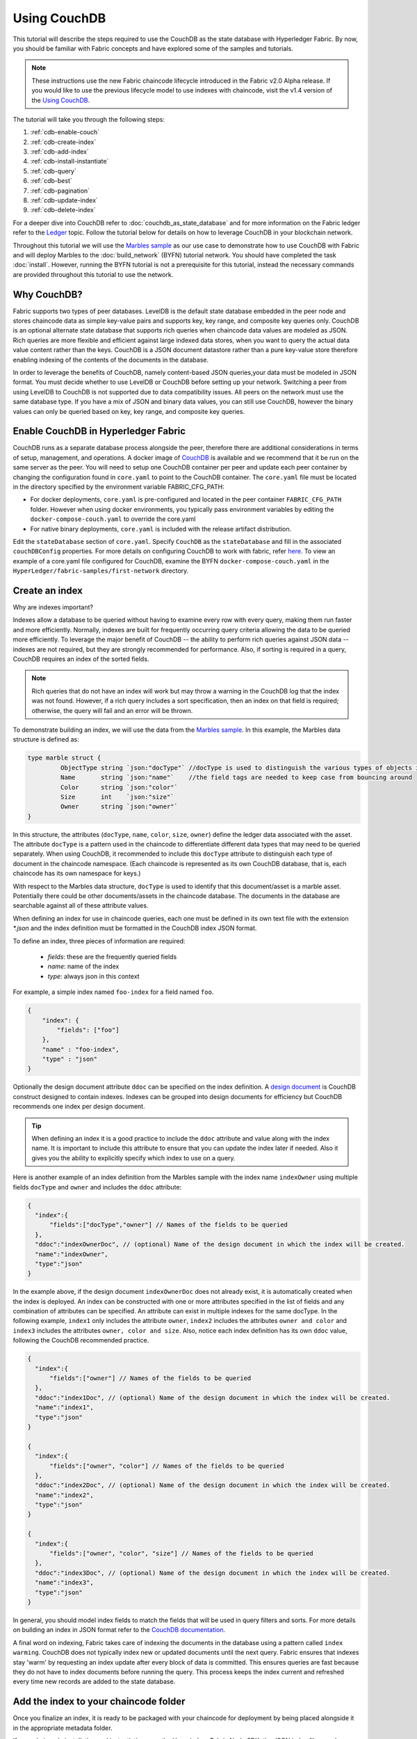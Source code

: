 
Using CouchDB
=============

This tutorial will describe the steps required to use the CouchDB as the state
database with Hyperledger Fabric. By now, you should be familiar with Fabric
concepts and have explored some of the samples and tutorials.

.. note:: These instructions use the new Fabric chaincode lifecycle introduced
          in the Fabric v2.0 Alpha release. If you would like to use the previous
          lifecycle model to use indexes with chaincode, visit the v1.4
          version of the `Using CouchDB <https://hyperledger-fabric.readthedocs.io/en/release-1.4/couchdb_tutorial.html>`__.

The tutorial will take you through the following steps:

#. :ref:`cdb-enable-couch`
#. :ref:`cdb-create-index`
#. :ref:`cdb-add-index`
#. :ref:`cdb-install-instantiate`
#. :ref:`cdb-query`
#. :ref:`cdb-best`
#. :ref:`cdb-pagination`
#. :ref:`cdb-update-index`
#. :ref:`cdb-delete-index`

For a deeper dive into CouchDB refer to :doc:`couchdb_as_state_database`
and for more information on the Fabric ledger refer to the `Ledger <ledger/ledger.html>`_
topic. Follow the tutorial below for details on how to leverage CouchDB in your
blockchain network.

Throughout this tutorial we will use the `Marbles sample <https://github.com/hyperledger/fabric-samples/blob/master/chaincode/marbles02/go/marbles_chaincode.go>`__
as our use case to demonstrate how to use CouchDB with Fabric and will deploy
Marbles to the :doc:`build_network` (BYFN) tutorial network. You should have
completed the task :doc:`install`. However, running the BYFN tutorial is not
a prerequisite for this tutorial, instead the necessary commands are provided
throughout this tutorial to use the network.

Why CouchDB?
~~~~~~~~~~~~

Fabric supports two types of peer databases. LevelDB is the default state
database embedded in the peer node and stores chaincode data as simple
key-value pairs and supports key, key range, and composite key queries only.
CouchDB is an optional alternate state database that supports rich
queries when chaincode data values are modeled as JSON. Rich queries are more
flexible and efficient against large indexed data stores, when you want to
query the actual data value content rather than the keys. CouchDB is a JSON
document datastore rather than a pure key-value store therefore enabling
indexing of the contents of the documents in the database.

In order to leverage the benefits of CouchDB, namely content-based JSON
queries,your data must be modeled in JSON format. You must decide whether to use
LevelDB or CouchDB before setting up your network. Switching a peer from using
LevelDB to CouchDB is not supported due to data compatibility issues. All peers
on the network must use the same database type. If you have a mix of JSON and
binary data values, you can still use CouchDB, however the binary values can
only be queried based on key, key range, and composite key queries.

.. _cdb-enable-couch:

Enable CouchDB in Hyperledger Fabric
~~~~~~~~~~~~~~~~~~~~~~~~~~~~~~~~~~~~

CouchDB runs as a separate database process alongside the peer, therefore there
are additional considerations in terms of setup, management, and operations.
A docker image of `CouchDB <https://hub.docker.com/r/hyperledger/fabric-couchdb/>`__
is available and we recommend that it be run on the same server as the
peer. You will need to setup one CouchDB container per peer
and update each peer container by changing the configuration found in
``core.yaml`` to point to the CouchDB container. The ``core.yaml``
file must be located in the directory specified by the environment variable
FABRIC_CFG_PATH:

* For docker deployments, ``core.yaml`` is pre-configured and located in the peer
  container ``FABRIC_CFG_PATH`` folder. However when using docker environments,
  you typically pass environment variables by editing the
  ``docker-compose-couch.yaml``  to override the core.yaml

* For native binary deployments, ``core.yaml`` is included with the release artifact
  distribution.

Edit the ``stateDatabase`` section of ``core.yaml``. Specify ``CouchDB`` as the
``stateDatabase`` and fill in the associated ``couchDBConfig`` properties. For
more details on configuring CouchDB to work with fabric, refer `here <http://hyperledger-fabric.readthedocs.io/en/master/couchdb_as_state_database.html#couchdb-configuration>`__.
To view an example of a core.yaml file configured for CouchDB, examine the
BYFN ``docker-compose-couch.yaml`` in the ``HyperLedger/fabric-samples/first-network``
directory.

.. _cdb-create-index:

Create an index
~~~~~~~~~~~~~~~

Why are indexes important?

Indexes allow a database to be queried without having to examine every row
with every query, making them run faster and more efficiently. Normally,
indexes are built for frequently occurring query criteria allowing the data to
be queried more efficiently. To leverage the major benefit of CouchDB -- the
ability to perform rich queries against JSON data -- indexes are not required,
but they are strongly recommended for performance. Also, if sorting is required
in a query, CouchDB requires an index of the sorted fields.

.. note::

   Rich queries that do not have an index will work but may throw a warning
   in the CouchDB log that the index was not found. However, if a rich query
   includes a sort specification, then an index on that field is required;
   otherwise, the query will fail and an error will be thrown.

To demonstrate building an index, we will use the data from the `Marbles
sample <https://github.com/hyperledger/fabric-samples/blob/master/chaincode/marbles02/go/marbles_chaincode.go>`__.
In this example, the Marbles data structure is defined as:

.. code:: javascript

  type marble struct {
	   ObjectType string `json:"docType"` //docType is used to distinguish the various types of objects in state database
	   Name       string `json:"name"`    //the field tags are needed to keep case from bouncing around
	   Color      string `json:"color"`
           Size       int    `json:"size"`
           Owner      string `json:"owner"`
  }


In this structure, the attributes (``docType``, ``name``, ``color``, ``size``,
``owner``) define the ledger data associated with the asset. The attribute
``docType`` is a pattern used in the chaincode to differentiate different data
types that may need to be queried separately. When using CouchDB, it
recommended to include this ``docType`` attribute to distinguish each type of
document in the chaincode namespace. (Each chaincode is represented as its own
CouchDB database, that is, each chaincode has its own namespace for keys.)

With respect to the Marbles data structure, ``docType`` is used to identify
that this document/asset is a marble asset. Potentially there could be other
documents/assets in the chaincode database. The documents in the database are
searchable against all of these attribute values.

When defining an index for use in chaincode queries, each one must be defined
in its own text file with the extension `*.json` and the index definition must
be formatted in the CouchDB index JSON format.

To define an index, three pieces of information are required:

  * `fields`: these are the frequently queried fields
  * `name`: name of the index
  * `type`: always json in this context

For example, a simple index named ``foo-index`` for a field named ``foo``.

.. code:: json

    {
        "index": {
            "fields": ["foo"]
        },
        "name" : "foo-index",
        "type" : "json"
    }

Optionally the design document  attribute ``ddoc`` can be specified on the index
definition. A `design document <http://guide.couchdb.org/draft/design.html>`__ is
CouchDB construct designed to contain indexes. Indexes can be grouped into
design documents for efficiency but CouchDB recommends one index per design
document.

.. tip:: When defining an index it is a good practice to include the ``ddoc``
         attribute and value along with the index name. It is important to
         include this attribute to ensure that you can update the index later
         if needed. Also it gives you the ability to explicitly specify which
         index to use on a query.


Here is another example of an index definition from the Marbles sample with
the index name ``indexOwner`` using multiple fields ``docType`` and ``owner``
and includes the ``ddoc`` attribute:

.. _indexExample:

.. code:: json

  {
    "index":{
        "fields":["docType","owner"] // Names of the fields to be queried
    },
    "ddoc":"indexOwnerDoc", // (optional) Name of the design document in which the index will be created.
    "name":"indexOwner",
    "type":"json"
  }

In the example above, if the design document ``indexOwnerDoc`` does not already
exist, it is automatically created when the index is deployed. An index can be
constructed with one or more attributes specified in the list of fields and
any combination of attributes can be specified. An attribute can exist in
multiple indexes for the same docType. In the following example, ``index1``
only includes the attribute ``owner``, ``index2`` includes the attributes
``owner and color`` and ``index3`` includes the attributes ``owner, color and
size``. Also, notice each index definition has its own ``ddoc`` value, following
the CouchDB recommended practice.

.. code:: json

  {
    "index":{
        "fields":["owner"] // Names of the fields to be queried
    },
    "ddoc":"index1Doc", // (optional) Name of the design document in which the index will be created.
    "name":"index1",
    "type":"json"
  }

  {
    "index":{
        "fields":["owner", "color"] // Names of the fields to be queried
    },
    "ddoc":"index2Doc", // (optional) Name of the design document in which the index will be created.
    "name":"index2",
    "type":"json"
  }

  {
    "index":{
        "fields":["owner", "color", "size"] // Names of the fields to be queried
    },
    "ddoc":"index3Doc", // (optional) Name of the design document in which the index will be created.
    "name":"index3",
    "type":"json"
  }


In general, you should model index fields to match the fields that will be used
in query filters and sorts. For more details on building an index in JSON
format refer to the `CouchDB documentation <http://docs.couchdb.org/en/latest/api/database/find.html#db-index>`__.

A final word on indexing, Fabric takes care of indexing the documents in the
database using a pattern called ``index warming``. CouchDB does not typically
index new or updated documents until the next query. Fabric ensures that
indexes stay 'warm' by requesting an index update after every block of data is
committed.  This ensures queries are fast because they do not have to index
documents before running the query. This process keeps the index current
and refreshed every time new records are added to the state database.

.. _cdb-add-index:


Add the index to your chaincode folder
~~~~~~~~~~~~~~~~~~~~~~~~~~~~~~~~~~~~~~

Once you finalize an index, it is ready to be packaged with your chaincode for
deployment by being placed alongside it in the appropriate metadata folder.

If your chaincode installation and instantiation uses the Hyperledger
Fabric Node SDK, the JSON index files can be located in any folder as long
as it conforms to this `directory structure <https://fabric-sdk-node.github.io/tutorial-metadata-chaincode.html>`__.
During the chaincode installation using the ``client.installChaincode()`` API,
include the attribute (``metadataPath``) in the `installation request <https://fabric-sdk-node.github.io/global.html#ChaincodeInstallRequest>`__.
The value of the metadataPath is a string representing the absolute path to the
directory structure containing the JSON index file(s).

Alternatively, if you are using the
:doc:`commands/peercommand` command to install and instantiate the chaincode, then the JSON
index files must be located under the path ``META-INF/statedb/couchdb/indexes``
which is located inside the directory where the chaincode resides.

The `Marbles sample <https://github.com/hyperledger/fabric-samples/tree/master/chaincode/marbles02/go>`__  below illustrates how the index
is packaged with the chaincode which will be installed using the peer commands.

.. image:: images/couchdb_tutorial_pkg_example.png
  :scale: 100%
  :align: center
  :alt: Marbles Chaincode Index Package

This sample includes one index named indexOwnerDoc:

.. code:: json

  {"index":{"fields":["docType","owner"]},"ddoc":"indexOwnerDoc", "name":"indexOwner","type":"json"}


Start the network
-----------------

:guilabel:`Try it yourself`

 Before installing and instantiating the marbles chaincode, we need to start
 up the BYFN network. For the sake of this tutorial, we want to operate
 from a known initial state. The following command will kill any active
 or stale docker containers and remove previously generated artifacts.
 Therefore let's run the following command to clean up any
 previous environments:

 .. code:: bash

  cd fabric-samples/first-network
  ./byfn.sh down


 Now start up the BYFN network with CouchDB by running the following command:

 .. code:: bash

   ./byfn.sh up -c mychannel -s couchdb

 This will create a simple Fabric network consisting of a single channel named
 `mychannel` with two organizations (each maintaining two peer nodes) and an
 ordering service while using CouchDB as the state database.

.. _cdb-install-instantiate:

Install and define the Chaincode
~~~~~~~~~~~~~~~~~~~~~~~~~~~~~~~~

Client applications interact with the blockchain ledger through chaincode.
Therefore we need to install a chaincode on every peer that will execute and
endorse our transactions. However, before we can interact with our chaincode,
the members of the channel need to agree on a chaincode definition that
establishes chaincode governance. In the previous section, we demonstrated how
to add the index to the chaincode folder so that it is ready for deployment.

The chaincode needs to be packaged before it can be installed on our peers.
We can use the `peer lifecycle chaincode package <http://hyperledger-fabric.readthedocs.io/en/latest/commands/peerlifecycle.html#peer-lifecycle-chaincode-package>`__ command
to package the marbles chaincode.

:guilabel:`Try it yourself`

Assuming you have started the BYFN network, enter the CLI container:

.. code:: bash

    docker exec -it cli bash

Your command prompt will change to something similar to:

.. code:: bash

   bash-4.4#

1. Use the following command to package the marbles chaincode from the git
repository inside your local container.

.. code:: bash

    peer lifecycle chaincode package marbles.tar.gz --path github.com/hyperledger/fabric-samples/chaincode/marbles02/go --lang golang --label marbles_1

This command will create a chaincode package named marbles.tar.gz.

2. Use the following command to install the chaincode package onto the peer
``peer0.org1.example.com`` in your BYFN network. By default, after starting
the BYFN network, the active peer is set to:
``CORE_PEER_ADDRESS=peer0.org1.example.com:7051``:

.. code:: bash

    peer lifecycle chaincode install marbles.tar.gz

A successful install command will return the chaincode identifier, similar to
the response below:

.. code:: bash

    2019-04-22 18:47:38.312 UTC [cli.lifecycle.chaincode] submitInstallProposal -> INFO 001 Installed remotely: response:<status:200 payload:"\nJmarbles_1:0907c1f3d3574afca69946e1b6132691d58c2f5c5703df7fc3b692861e92ecd3\022\tmarbles_1" >
    2019-04-22 18:47:38.312 UTC [cli.lifecycle.chaincode] submitInstallProposal -> INFO 002 Chaincode code package identifier: marbles_1:0907c1f3d3574afca69946e1b6132691d58c2f5c5703df7fc3b692861e92ecd3

After installing the chaincode on our peer, we need to approve a chaincode
definition for our organization, and commit the chaincode definition to the
channel. The chaincode definition includes the package identifier that was
returned by the install command. We can also use the `peer lifecycle chaincode queryinstalled <http://hyperledger-fabric.readthedocs.io/en/latest/commands/peerlifecycle.html#peer-lifecycle-chaincode-queryinstalled>`__
command to find the package ID of ``marbles.tar.gz``.

3. Use the following command to query your peer for the package ID of the
installed chaincode.

.. code:: bash

    peer lifecycle chaincode queryinstalled

The command will return the same package identifier as the install command.
You should see output similar to the following:

.. code:: bash

    Installed chaincodes on peer:
    Package ID: marbles_1:0907c1f3d3574afca69946e1b6132691d58c2f5c5703df7fc3b692861e92ecd3, Label: marbles_1
    Package ID: mycc_1:27ef99cb3cbd1b545063f018f3670eddc0d54f40b2660b8f853ad2854c49a0d8, Label: mycc_1

4. Declare the package ID as an environment variable. Paste the package ID of
marbles_1 returned by the ``peer lifecycle chaincode queryinstalled`` command
into the command below. The package ID may not be the same for all users, so
you need to complete this step using the package ID returned from your console.

.. code:: bash

    export CC_PACKAGE_ID=marbles_1:0907c1f3d3574afca69946e1b6132691d58c2f5c5703df7fc3b692861e92ecd3

5. Use the following command to approve a definition of the marbles chaincode
for Org1. The approval is distributed within each organization, so the command
does not need to target every peer of an organization.

.. code:: bash

    export ORDERER_CA=/opt/gopath/src/github.com/hyperledger/fabric/peer/crypto/ordererOrganizations/example.com/orderers/orderer.example.com/msp/tlscacerts/tlsca.example.com-cert.pem
    peer lifecycle chaincode approveformyorg --channelID mychannel --name marbles --version 1.0 --signature-policy "OR('Org1MSP.member','Org2MSP.member')" --init-required --package-id $CC_PACKAGE_ID --sequence 1 --tls true --cafile $ORDERER_CA

When the command completes successfully you should see something similar to :

.. code:: bash

    2019-03-18 16:04:09.046 UTC [cli.lifecycle.chaincode] InitCmdFactory -> INFO 001 Retrieved channel (mychannel) orderer endpoint: orderer.example.com:7050
    2019-03-18 16:04:11.253 UTC [chaincodeCmd] ClientWait -> INFO 002 txid [efba188ca77889cc1c328fc98e0bb12d3ad0abcda3f84da3714471c7c1e6c13c] committed with status (VALID) at

6. We need a majority of organizations to approve a chaincode definition before
it can be committed to the channel. This implies that we need Org2 to approve
the chaincode definition as well. Because we do not need Org2 to endorse the
chaincode and did not install the package on any Org2 peers, we do not need to
provide a packageID as part of the chaincode definition.

Use the CLI to switch to Org2. Copy and paste the following block of commands
as a group into the peer container and run them all at once.

.. code:: bash

    export CORE_PEER_ADDRESS=peer0.org2.example.com:9051
    export CORE_PEER_LOCALMSPID=Org2MSP
    export PEER0_ORG2_CA=/opt/gopath/src/github.com/hyperledger/fabric/peer/crypto/peerOrganizations/org2.example.com/peers/peer0.org2.example.com/tls/ca.crt
    export CORE_PEER_TLS_ROOTCERT_FILE=$PEER0_ORG2_CA
    export CORE_PEER_MSPCONFIGPATH=/opt/gopath/src/github.com/hyperledger/fabric/peer/crypto/peerOrganizations/org2.example.com/users/Admin@org2.example.com/msp

7. You can now approve the chaincode definition for Org2:

.. code:: bash

    peer lifecycle chaincode approveformyorg --channelID mychannel --name marbles --version 1.0 --signature-policy "OR('Org1MSP.member','Org2MSP.member')" --init-required --sequence 1 --tls true --cafile $ORDERER_CA

Once a sufficient number of organizations (in this case, a majority) have
approved a chaincode definition, one organization can commit the definition to
the channel using the `peer lifecycle chaincode commit <http://hyperledger-fabric.readthedocs.io/en/latest/commands/peerlifecycle.html#peer-lifecycle-chaincode-commit>`__ command.

We are ready to use the chaincode after the chaincode definition has been
committed to the channel. Because the marbles chaincode contains an
initialization function, we need to use the `peer chaincode invoke <http://hyperledger-fabric.readthedocs.io/en/master/commands/peerchaincode.html?%20chaincode%20instantiate#peer-chaincode-instantiate>`__ command
to invoke ``Init()`` before we can use other functions in the chaincode.

8. Run the following commands to commit the definition of the marbles private
data chaincode to the BYFN channel ``mychannel``. This command needs to target
peers in Org1 and Org2 to collect endorsements for the commit transaction.

.. code:: bash

    export ORDERER_CA=/opt/gopath/src/github.com/hyperledger/fabric/peer/crypto/ordererOrganizations/example.com/orderers/orderer.example.com/msp/tlscacerts/tlsca.example.com-cert.pem
    export ORG1_CA=/opt/gopath/src/github.com/hyperledger/fabric/peer/crypto/peerOrganizations/org1.example.com/peers/peer0.org1.example.com/tls/ca.crt
    export ORG2_CA=/opt/gopath/src/github.com/hyperledger/fabric/peer/crypto/peerOrganizations/org2.example.com/peers/peer0.org2.example.com/tls/ca.crt
    peer lifecycle chaincode commit -o orderer.example.com:7050 --channelID mychannel --name marbles --version 1.0 --sequence 1 --signature-policy "OR('Org1MSP.member','Org2MSP.member')" --init-required --tls true --cafile $ORDERER_CA --peerAddresses peer0.org1.example.com:7051 --tlsRootCertFiles $ORG1_CA --peerAddresses peer0.org2.example.com:9051 --tlsRootCertFiles $ORG2_CA

When the commit transaction completes successfully you should see something
similar to:

.. code:: bash

    2019-04-22 18:57:34.274 UTC [chaincodeCmd] ClientWait -> INFO 001 txid [3da8b0bb8e128b5e1b6e4884359b5583dff823fce2624f975c69df6bce614614] committed with status (VALID) at peer0.org2.example.com:9051
    2019-04-22 18:57:34.709 UTC [chaincodeCmd] ClientWait -> INFO 002 txid [3da8b0bb8e128b5e1b6e4884359b5583dff823fce2624f975c69df6bce614614] committed with status (VALID) at peer0.org1.example.com:7051

9. Use the following command to invoke the ``Init`` function to initialize
the chaincode. This will start the chaincode on ``peer0.org1.example.com:7051``.

.. code:: bash

    peer chaincode invoke -o orderer.example.com:7050 --channelID mychannel --name marbles --isInit --tls true --cafile $ORDERER_CA --peerAddresses peer0.org1.example.com:7051 --tlsRootCertFiles $ORG1_CA -c '{"Args":["Init"]}'


Verify index was deployed
-------------------------

Indexes will be deployed to each peer's CouchDB state database once the
chaincode is both installed on the peer and started on the channel. You
can verify that the CouchDB index was created successfully by examining the
peer log in the Docker container.

:guilabel:`Try it yourself`

To view the logs in the peer docker container, open a new Terminal window and
run the following command to grep for message confirmation that the index was
created.

::

   docker logs peer0.org1.example.com  2>&1 | grep "CouchDB index"


You should see a result that looks like the following:

::

   [couchdb] CreateIndex -> INFO 0be Created CouchDB index [indexOwner] in state database [mychannel_marbles] using design document [_design/indexOwnerDoc]

.. note:: If Marbles was not installed on the BYFN peer ``peer0.org1.example.com``,
          you may need to replace it with the name of a different peer where
          Marbles was installed.

.. _cdb-query:

Query the CouchDB State Database
~~~~~~~~~~~~~~~~~~~~~~~~~~~~~~~~

Now that the index has been defined in the JSON file and deployed alongside
the chaincode, chaincode functions can execute JSON queries against the CouchDB
state database, and thereby peer commands can invoke the chaincode functions.

Specifying an index name on a query is optional. If not specified, and an index
already exists for the fields being queried, the existing index will be
automatically used.

.. tip:: It is a good practice to explicitly include an index name on a
         query using the ``use_index`` keyword. Without it, CouchDB may pick a
         less optimal index. Also CouchDB may not use an index at all and you
         may not realize it, at the low volumes during testing. Only upon
         higher volumes you may realize slow performance because CouchDB is not
         using an index and you assumed it was.


Build the query in chaincode
----------------------------

You can perform complex rich queries against the chaincode data values using
the CouchDB JSON query language within chaincode. As we explored above, the
`marbles02 sample chaincode <https://github.com/hyperledger/fabric-samples/blob/master/chaincode/marbles02/go/marbles_chaincode.go>`__
includes an index and rich queries are defined in the functions - ``queryMarbles``
and ``queryMarblesByOwner``:

  * **queryMarbles** --

      Example of an **ad hoc rich query**. This is a query
      where a (selector) string can be passed into the function. This query
      would be useful to client applications that need to dynamically build
      their own selectors at runtime. For more information on selectors refer
      to `CouchDB selector syntax <http://docs.couchdb.org/en/latest/api/database/find.html#find-selectors>`__.


  * **queryMarblesByOwner** --

      Example of a parameterized query where the
      query logic is baked into the chaincode. In this case the function accepts
      a single argument, the marble owner. It then queries the state database for
      JSON documents matching the docType of “marble” and the owner id using the
      JSON query syntax.


Run the query using the peer command
------------------------------------

In absence of a client application to test rich queries defined in chaincode,
peer commands can be used. Peer commands run from the command line inside the
docker container. We will customize the `peer chaincode query <http://hyperledger-fabric.readthedocs.io/en/master/commands/peerchaincode.html?%20chaincode%20query#peer-chaincode-query>`__
command to use the Marbles index ``indexOwner`` and query for all marbles owned
by "tom" using the ``queryMarbles`` function.

:guilabel:`Try it yourself`

Before querying the database, we should add some data. Run the following
command in the peer container as Org1 to create a marble owned by "tom":

.. code:: bash

    export CORE_PEER_ADDRESS=peer0.org1.example.com:7051
    export CORE_PEER_LOCALMSPID=Org1MSP
    export PEER0_ORG1_CA=/opt/gopath/src/github.com/hyperledger/fabric/peer/crypto/peerOrganizations/org1.example.com/peers/peer0.org1.example.com/tls/ca.crt
    export CORE_PEER_TLS_ROOTCERT_FILE=$PEER0_ORG1_CA
    export CORE_PEER_MSPCONFIGPATH=/opt/gopath/src/github.com/hyperledger/fabric/peer/crypto/peerOrganizations/org1.example.com/users/Admin@org1.example.com/msp
    peer chaincode invoke -o orderer.example.com:7050 --tls --cafile /opt/gopath/src/github.com/hyperledger/fabric/peer/crypto/ordererOrganizations/example.com/orderers/orderer.example.com/msp/tlscacerts/tlsca.example.com-cert.pem -C mychannel -n marbles -c '{"Args":["initMarble","marble1","blue","35","tom"]}'

 After an index has been deployed when the chaincode is initialized, it will
 automatically be utilized by chaincode queries. CouchDB can determine which
 index to use based on the fields being queried. If an index exists for the
 query criteria it will be used. However the recommended approach is to
 specify the ``use_index`` keyword on the query. The peer command below is an
 example of how to specify the index explicitly in the selector syntax by
 including the ``use_index`` keyword:

 .. code:: bash

   // Rich Query with index name explicitly specified:
   peer chaincode query -C mychannel -n marbles -c '{"Args":["queryMarbles", "{\"selector\":{\"docType\":\"marble\",\"owner\":\"tom\"}, \"use_index\":[\"_design/indexOwnerDoc\", \"indexOwner\"]}"]}'

Delving into the query command above, there are three arguments of interest:

*  ``queryMarbles``

  Name of the function in the Marbles chaincode. Notice a `shim <https://godoc.org/github.com/hyperledger/fabric/core/chaincode/shim>`__
  ``shim.ChaincodeStubInterface`` is used to access and modify the ledger. The
  ``getQueryResultForQueryString()`` passes the queryString to the shim API ``getQueryResult()``.

.. code:: bash

  func (t *SimpleChaincode) queryMarbles(stub shim.ChaincodeStubInterface, args []string) pb.Response {

	  //   0
	  // "queryString"
	   if len(args) < 1 {
		   return shim.Error("Incorrect number of arguments. Expecting 1")
	   }

	   queryString := args[0]

	   queryResults, err := getQueryResultForQueryString(stub, queryString)
	   if err != nil {
		 return shim.Error(err.Error())
	   }
	   return shim.Success(queryResults)
  }

*  ``{"selector":{"docType":"marble","owner":"tom"}``

  This is an example of an **ad hoc selector** string which finds all documents
  of type ``marble`` where the ``owner`` attribute has a value of ``tom``.


*  ``"use_index":["_design/indexOwnerDoc", "indexOwner"]``

  Specifies both the design doc name  ``indexOwnerDoc`` and index name
  ``indexOwner``. In this example the selector query explicitly includes the
  index name, specified by using the ``use_index`` keyword. Recalling the
  index definition above :ref:`cdb-create-index`, it contains a design doc,
  ``"ddoc":"indexOwnerDoc"``. With CouchDB, if you plan to explicitly include
  the index name on the query, then the index definition must include the
  ``ddoc`` value, so it can be referenced with the ``use_index`` keyword.


The query runs successfully and the index is leveraged with the following results:

.. code:: json

  Query Result: [{"Key":"marble1", "Record":{"color":"blue","docType":"marble","name":"marble1","owner":"tom","size":35}}]

.. _cdb-best:

Use best practices for queries and indexes
~~~~~~~~~~~~~~~~~~~~~~~~~~~~~~~~~~~~~~~~~~

Queries that use indexes will complete faster, without having to scan the full
database in couchDB. Understanding indexes will allow you to write your queries
for better performance and help your application handle larger amounts
of data or blocks on your network.

It is also important to plan the indexes you install with your chaincode. You
should install only a few indexes per chaincode that support most of your queries.
Adding too many indexes, or using an excessive number of fields in an index, will
degrade the performance of your network. This is because the indexes are updated
after each block is committed. The more indexes need to be updated through
"index warming", the longer it will take for transactions to complete.

The examples in this section will help demonstrate how queries use indexes and
what type of queries will have the best performance. Remember the following
when writing your queries:

* All fields in the index must also be in the selector or sort sections of your query
  for the index to be used.
* More complex queries will have a lower performance and will be less likely to
  use an index.
* You should try to avoid operators that will result in a full table scan or a
  full index scan such as ``$or``, ``$in`` and ``$regex``.

In the previous section of this tutorial, you issued the following query against
the marbles chaincode:

.. code:: bash

  // Example one: query fully supported by the index
  peer chaincode query -C $CHANNEL_NAME -n marbles -c '{"Args":["queryMarbles", "{\"selector\":{\"docType\":\"marble\",\"owner\":\"tom\"}, \"use_index\":[\"indexOwnerDoc\", \"indexOwner\"]}"]}'

The marbles chaincode was installed with the ``indexOwnerDoc`` index:

.. code:: json

  {"index":{"fields":["docType","owner"]},"ddoc":"indexOwnerDoc", "name":"indexOwner","type":"json"}

Notice that both the fields in the query, ``docType`` and ``owner``, are
included in the index, making it a fully supported query. As a result this
query will be able to use the data in the index, without having to search the
full database. Fully supported queries such as this one will return faster than
other queries from your chaincode.

If you add extra fields to the query above, it will still use the index.
However, the query will additionally have to scan the indexed data for the
extra fields, resulting in a longer response time. As an example, the query
below will still use the index, but will take a longer time to return than the
previous example.

.. code:: bash

  // Example two: query fully supported by the index with additional data
  peer chaincode query -C $CHANNEL_NAME -n marbles -c '{"Args":["queryMarbles", "{\"selector\":{\"docType\":\"marble\",\"owner\":\"tom\",\"color\":\"red\"}, \"use_index\":[\"/indexOwnerDoc\", \"indexOwner\"]}"]}'

A query that does not include all fields in the index will have to scan the full
database instead. For example, the query below searches for the owner, without
specifying the the type of item owned. Since the ownerIndexDoc contains both
the ``owner`` and ``docType`` fields, this query will not be able to use the
index.

.. code:: bash

  // Example three: query not supported by the index
  peer chaincode query -C $CHANNEL_NAME -n marbles -c '{"Args":["queryMarbles", "{\"selector\":{\"owner\":\"tom\"}, \"use_index\":[\"indexOwnerDoc\", \"indexOwner\"]}"]}'

In general, more complex queries will have a longer response time, and have a
lower chance of being supported by an index. Operators such as ``$or``, ``$in``,
and ``$regex`` will often cause the query to scan the full index or not use the
index at all.

As an example, the query below contains an ``$or`` term that will search for every
marble and every item owned by tom.

.. code:: bash

  // Example four: query with $or supported by the index
  peer chaincode query -C $CHANNEL_NAME -n marbles -c '{"Args":["queryMarbles", "{\"selector\":{"\$or\":[{\"docType\:\"marble\"},{\"owner\":\"tom\"}]}, \"use_index\":[\"indexOwnerDoc\", \"indexOwner\"]}"]}'

This query will still use the index because it searches for fields that are
included in ``indexOwnerDoc``. However, the ``$or`` condition in the query
requires a scan of all the items in the index, resulting in a longer response
time.

Below is an example of a complex query that is not supported by the index.

.. code:: bash

  // Example five: Query with $or not supported by the index
  peer chaincode query -C $CHANNEL_NAME -n marbles -c '{"Args":["queryMarbles", "{\"selector\":{"\$or\":[{\"docType\":\"marble\",\"owner\":\"tom\"},{"\color\":"\yellow\"}]}, \"use_index\":[\"indexOwnerDoc\", \"indexOwner\"]}"]}'

The query searches for all marbles owned by tom or any other items that are
yellow. This query will not use the index because it will need to search the
entire table to meet the ``$or`` condition. Depending the amount of data on your
ledger, this query will take a long time to respond or may timeout.

While it is important to follow best practices with your queries, using indexes
is not a solution for collecting large amounts of data. The blockchain data
structure is optimized to validate and confirm transactions, and is not suited
for data analytics or reporting. If you want to build a dashboard as part
of your application or analyze the data from your network, the best practice is
to query an off chain database that replicates the data from your peers. This
will allow you to understand the data on the blockchain without degrading the
performance of your network or disrupting transactions.

You can use block or chaincode events from your application to write transaction
data to an off-chain database or analytics engine. For each block received, the block
listener application would iterate through the block transactions and build a data
store using the key/value writes from each valid transaction's ``rwset``. The
:doc:`peer_event_services` provide replayable events to ensure the integrity of
downstream data stores.

.. _cdb-pagination:

Query the CouchDB State Database With Pagination
~~~~~~~~~~~~~~~~~~~~~~~~~~~~~~~~~~~~~~~~~~~~~~~~

When large result sets are returned by CouchDB queries, a set of APIs is
available which can be called by chaincode to paginate the list of results.
Pagination provides a mechanism to partition the result set by
specifying a ``pagesize`` and a start point -- a ``bookmark`` which indicates
where to begin the result set. The client application iteratively invokes the
chaincode that executes the query until no more results are returned. For more information refer to
this `topic on pagination with CouchDB <http://hyperledger-fabric.readthedocs.io/en/master/couchdb_as_state_database.html#couchdb-pagination>`__.


We will use the  `Marbles sample <https://github.com/hyperledger/fabric-samples/blob/master/chaincode/marbles02/go/marbles_chaincode.go>`__
function ``queryMarblesWithPagination`` to  demonstrate how
pagination can be implemented in chaincode and the client application.

* **queryMarblesWithPagination** --

    Example of an **ad hoc rich query with pagination**. This is a query
    where a (selector) string can be passed into the function similar to the
    above example.  In this case, a ``pageSize`` is also included with the query as
    well as a ``bookmark``.

In order to demonstrate pagination, more data is required. This example assumes
that you have already added marble1 from above. Run the following commands in
the peer container to create four more marbles owned by "tom", to create a
total of five marbles owned by "tom":

:guilabel:`Try it yourself`

.. code:: bash

  peer chaincode invoke -o orderer.example.com:7050 --tls --cafile /opt/gopath/src/github.com/hyperledger/fabric/peer/crypto/ordererOrganizations/example.com/orderers/orderer.example.com/msp/tlscacerts/tlsca.example.com-cert.pem -C $CHANNEL_NAME -n marbles -c '{"Args":["initMarble","marble2","yellow","35","tom"]}'
  peer chaincode invoke -o orderer.example.com:7050 --tls --cafile /opt/gopath/src/github.com/hyperledger/fabric/peer/crypto/ordererOrganizations/example.com/orderers/orderer.example.com/msp/tlscacerts/tlsca.example.com-cert.pem -C $CHANNEL_NAME -n marbles -c '{"Args":["initMarble","marble3","green","20","tom"]}'
  peer chaincode invoke -o orderer.example.com:7050 --tls --cafile /opt/gopath/src/github.com/hyperledger/fabric/peer/crypto/ordererOrganizations/example.com/orderers/orderer.example.com/msp/tlscacerts/tlsca.example.com-cert.pem -C $CHANNEL_NAME -n marbles -c '{"Args":["initMarble","marble4","purple","20","tom"]}'
  peer chaincode invoke -o orderer.example.com:7050 --tls --cafile /opt/gopath/src/github.com/hyperledger/fabric/peer/crypto/ordererOrganizations/example.com/orderers/orderer.example.com/msp/tlscacerts/tlsca.example.com-cert.pem -C $CHANNEL_NAME -n marbles -c '{"Args":["initMarble","marble5","blue","40","tom"]}'

In addition to the arguments for the query in the previous example,
queryMarblesWithPagination adds ``pagesize`` and ``bookmark``. ``PageSize``
specifies the number of records to return per query.  The ``bookmark`` is an
"anchor" telling couchDB where to begin the page. (Each page of results returns
a unique bookmark.)

*  ``queryMarblesWithPagination``

  Name of the function in the Marbles chaincode. Notice a `shim <https://godoc.org/github.com/hyperledger/fabric/core/chaincode/shim>`__
  ``shim.ChaincodeStubInterface`` is used to access and modify the ledger. The
  ``getQueryResultForQueryStringWithPagination()`` passes the queryString along
  with the pagesize and bookmark to the shim API ``GetQueryResultWithPagination()``.

.. code:: bash

  func (t *SimpleChaincode) queryMarblesWithPagination(stub shim.ChaincodeStubInterface, args []string) pb.Response {

  	//   0
  	// "queryString"
  	if len(args) < 3 {
  		return shim.Error("Incorrect number of arguments. Expecting 3")
  	}

  	queryString := args[0]
  	//return type of ParseInt is int64
  	pageSize, err := strconv.ParseInt(args[1], 10, 32)
  	if err != nil {
  		return shim.Error(err.Error())
  	}
  	bookmark := args[2]

  	queryResults, err := getQueryResultForQueryStringWithPagination(stub, queryString, int32(pageSize), bookmark)
  	if err != nil {
  		return shim.Error(err.Error())
  	}
  	return shim.Success(queryResults)
  }


The following example is a peer command which calls queryMarblesWithPagination
with a pageSize of ``3`` and no bookmark specified.

.. tip:: When no bookmark is specified, the query starts with the "first"
         page of records.

:guilabel:`Try it yourself`

.. code:: bash

  // Rich Query with index name explicitly specified and a page size of 3:
  peer chaincode query -C $CHANNEL_NAME -n marbles -c '{"Args":["queryMarblesWithPagination", "{\"selector\":{\"docType\":\"marble\",\"owner\":\"tom\"}, \"use_index\":[\"_design/indexOwnerDoc\", \"indexOwner\"]}","3",""]}'

The following response is received (carriage returns added for clarity), three
of the five marbles are returned because the ``pagsize`` was set to ``3``:

.. code:: bash

  [{"Key":"marble1", "Record":{"color":"blue","docType":"marble","name":"marble1","owner":"tom","size":35}},
   {"Key":"marble2", "Record":{"color":"yellow","docType":"marble","name":"marble2","owner":"tom","size":35}},
   {"Key":"marble3", "Record":{"color":"green","docType":"marble","name":"marble3","owner":"tom","size":20}}]
  [{"ResponseMetadata":{"RecordsCount":"3",
  "Bookmark":"g1AAAABLeJzLYWBgYMpgSmHgKy5JLCrJTq2MT8lPzkzJBYqz5yYWJeWkGoOkOWDSOSANIFk2iCyIyVySn5uVBQAGEhRz"}}]

.. note::  Bookmarks are uniquely generated by CouchDB for each query and
           represent a placeholder in the result set. Pass the
           returned bookmark on the subsequent iteration of the query to
           retrieve the next set of results.

The following is a peer command to call queryMarblesWithPagination with a
pageSize of ``3``. Notice this time, the query includes the bookmark returned
from the previous query.

:guilabel:`Try it yourself`

.. code:: bash

  peer chaincode query -C $CHANNEL_NAME -n marbles -c '{"Args":["queryMarblesWithPagination", "{\"selector\":{\"docType\":\"marble\",\"owner\":\"tom\"}, \"use_index\":[\"_design/indexOwnerDoc\", \"indexOwner\"]}","3","g1AAAABLeJzLYWBgYMpgSmHgKy5JLCrJTq2MT8lPzkzJBYqz5yYWJeWkGoOkOWDSOSANIFk2iCyIyVySn5uVBQAGEhRz"]}'

The following response is received (carriage returns added for clarity).  The
last two records are retrieved:

.. code:: bash

  [{"Key":"marble4", "Record":{"color":"purple","docType":"marble","name":"marble4","owner":"tom","size":20}},
   {"Key":"marble5", "Record":{"color":"blue","docType":"marble","name":"marble5","owner":"tom","size":40}}]
  [{"ResponseMetadata":{"RecordsCount":"2",
  "Bookmark":"g1AAAABLeJzLYWBgYMpgSmHgKy5JLCrJTq2MT8lPzkzJBYqz5yYWJeWkmoKkOWDSOSANIFk2iCyIyVySn5uVBQAGYhR1"}}]

The final command is a peer command to call queryMarblesWithPagination with
a pageSize of ``3`` and with the bookmark from the previous query.

:guilabel:`Try it yourself`

.. code:: bash

    peer chaincode query -C $CHANNEL_NAME -n marbles -c '{"Args":["queryMarblesWithPagination", "{\"selector\":{\"docType\":\"marble\",\"owner\":\"tom\"}, \"use_index\":[\"_design/indexOwnerDoc\", \"indexOwner\"]}","3","g1AAAABLeJzLYWBgYMpgSmHgKy5JLCrJTq2MT8lPzkzJBYqz5yYWJeWkmoKkOWDSOSANIFk2iCyIyVySn5uVBQAGYhR1"]}'

The following response is received (carriage returns added for clarity).
No records are returned, indicating that all pages have been retrieved:

.. code:: bash

    []
    [{"ResponseMetadata":{"RecordsCount":"0",
    "Bookmark":"g1AAAABLeJzLYWBgYMpgSmHgKy5JLCrJTq2MT8lPzkzJBYqz5yYWJeWkmoKkOWDSOSANIFk2iCyIyVySn5uVBQAGYhR1"}}]

For an example of how a client application can iterate over
the result sets using pagination, search for the ``getQueryResultForQueryStringWithPagination``
function in the `Marbles sample <https://github.com/hyperledger/fabric-samples/blob/master/chaincode/marbles02/go/marbles_chaincode.go>`__.

.. _cdb-update-index:

Update an Index
~~~~~~~~~~~~~~~

It may be necessary to update an index over time. The same index may exist in
subsequent versions of the chaincode that gets installed. In order for an index
to be updated, the original index definition must have included the design
document ``ddoc`` attribute and an index name. To update an index definition,
use the same index name but alter the index definition. Simply edit the index
JSON file and add or remove fields from the index. Fabric only supports the
index type JSON, changing the index type is not supported. The updated
index definition gets redeployed to the peer’s state database when the chaincode
is installed and instantiated. Changes to the index name or ``ddoc`` attributes
will result in a new index being created and the original index remains
unchanged in CouchDB until it is removed.

.. note:: If the state database has a significant volume of data, it will take
          some time for the index to be re-built, during which time chaincode
          invokes that issue queries may fail or timeout.

Iterating on your index definition
----------------------------------

If you have access to your peer's CouchDB state database in a development
environment, you can iteratively test various indexes in support of
your chaincode queries. Any changes to chaincode though would require
redeployment. Use the `CouchDB Fauxton interface <http://docs.couchdb.org/en/latest/fauxton/index.html>`__ or a command
line curl utility to create and update indexes.

.. note:: The Fauxton interface is a web UI for the creation, update, and
          deployment of indexes to CouchDB. If you want to try out this
          interface, there is an example of the format of the Fauxton version
          of the index in Marbles sample. If you have deployed the BYFN network
          with CouchDB, the Fauxton interface can be loaded by opening a browser
          and navigating to ``http://localhost:5984/_utils``.

Alternatively, if you prefer not use the Fauxton UI, the following is an example
of a curl command which can be used to create the index on the database
``mychannel_marbles``:

     // Index for docType, owner.
     // Example curl command line to define index in the CouchDB channel_chaincode database

.. code:: bash

   curl -i -X POST -H "Content-Type: application/json" -d
          "{\"index\":{\"fields\":[\"docType\",\"owner\"]},
            \"name\":\"indexOwner\",
            \"ddoc\":\"indexOwnerDoc\",
            \"type\":\"json\"}" http://hostname:port/mychannel_marbles/_index

.. note:: If you are using BYFN configured with CouchDB, replace hostname:port
	  with ``localhost:5984``.

.. _cdb-delete-index:

Delete an Index
~~~~~~~~~~~~~~~

Index deletion is not managed by Fabric tooling. If you need to delete an index,
manually issue a curl command against the database or delete it using the
Fauxton interface.

The format of the curl command to delete an index would be:

.. code:: bash

   curl -X DELETE http://localhost:5984/{database_name}/_index/{design_doc}/json/{index_name} -H  "accept: */*" -H  "Host: localhost:5984"


To delete the index used in this tutorial, the curl command would be:

.. code:: bash

   curl -X DELETE http://localhost:5984/mychannel_marbles/_index/indexOwnerDoc/json/indexOwner -H  "accept: */*" -H  "Host: localhost:5984"



.. Licensed under Creative Commons Attribution 4.0 International License
   https://creativecommons.org/licenses/by/4.0/
